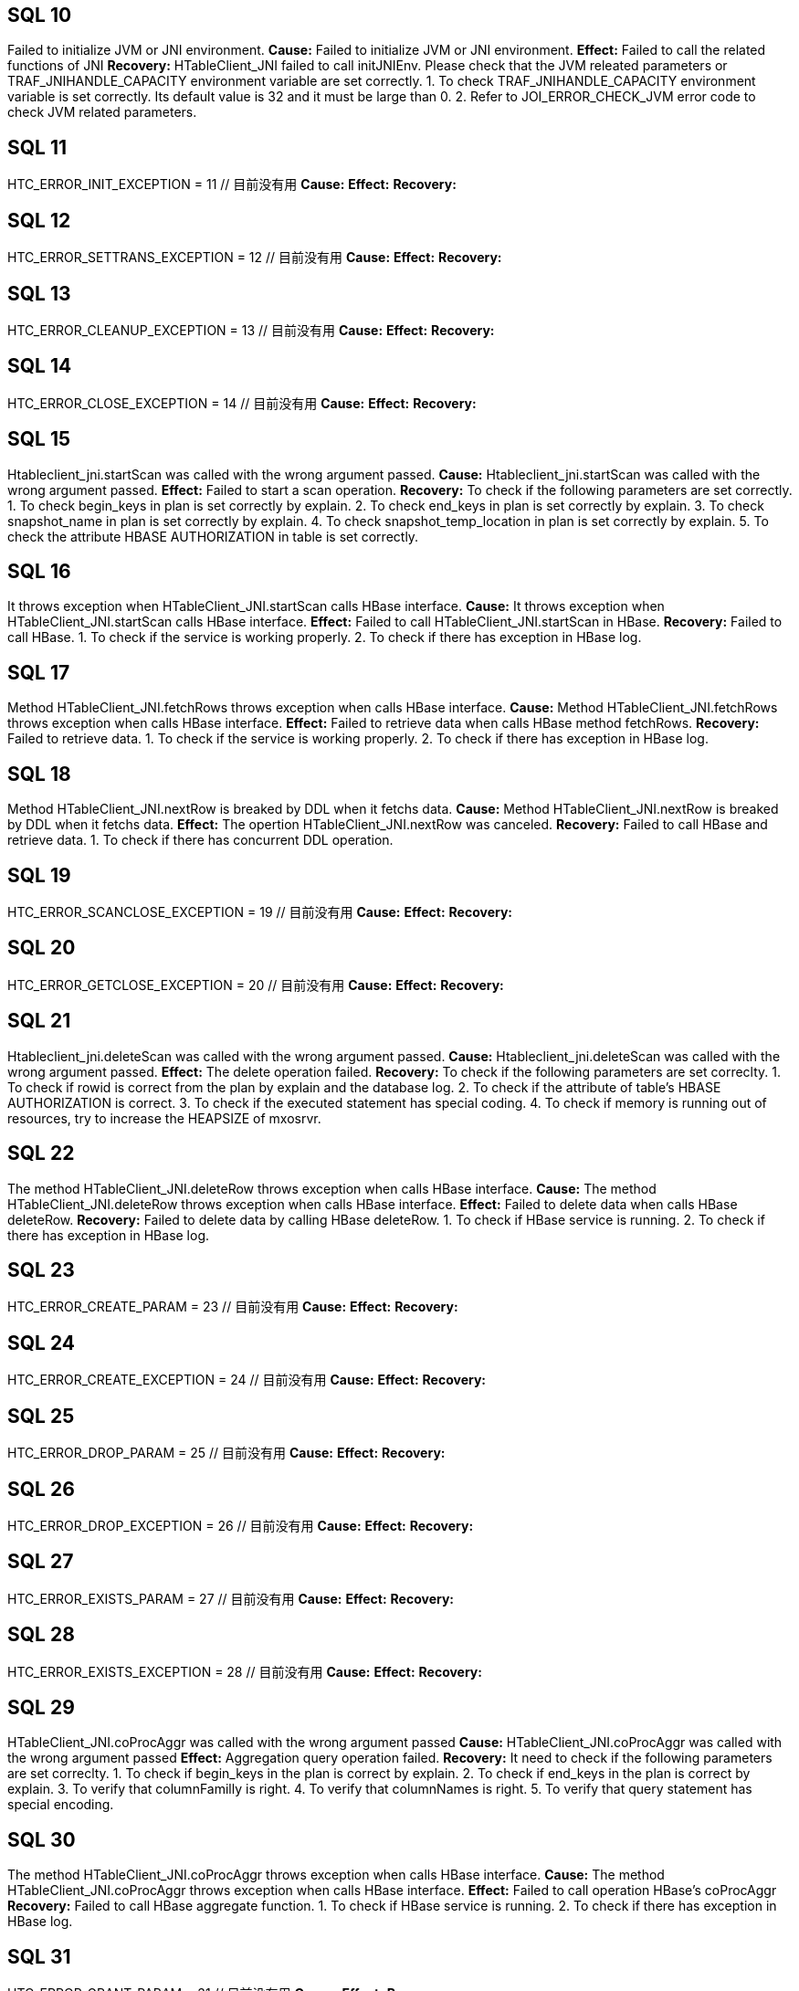 [[SQL-10]]
== SQL 10
Failed to initialize JVM or JNI environment.
*Cause:* Failed to initialize JVM or JNI environment.
*Effect:* Failed to call the related functions of JNI
*Recovery:* 
HTableClient_JNI failed to call initJNIEnv. Please check that the JVM releated parameters
or TRAF_JNIHANDLE_CAPACITY environment variable are set correctly.
1. To check TRAF_JNIHANDLE_CAPACITY environment variable is set correctly.
   Its default value is 32 and it must be large than 0.
2. Refer to JOI_ERROR_CHECK_JVM error code to check JVM related parameters.

[[SQL-11]]
== SQL 11
HTC_ERROR_INIT_EXCEPTION                      = 11    // 目前没有用
*Cause:* 
*Effect:* 
*Recovery:* 

[[SQL-12]]
== SQL 12
HTC_ERROR_SETTRANS_EXCEPTION                  = 12    // 目前没有用
*Cause:* 
*Effect:* 
*Recovery:* 

[[SQL-13]]
== SQL 13
HTC_ERROR_CLEANUP_EXCEPTION                   = 13    // 目前没有用
*Cause:* 
*Effect:* 
*Recovery:* 

[[SQL-14]]
== SQL 14
HTC_ERROR_CLOSE_EXCEPTION                     = 14    // 目前没有用
*Cause:* 
*Effect:* 
*Recovery:* 

[[SQL-15]]
== SQL 15
Htableclient_jni.startScan was called with the wrong argument passed.
*Cause:* Htableclient_jni.startScan was called with the wrong argument passed.
*Effect:* Failed to start a scan operation.
*Recovery:* To check if the following parameters are set correctly.
1. To check begin_keys in plan is set correctly by explain.
2. To check end_keys in plan is set correctly by explain.
3. To check snapshot_name in plan is set correctly by explain.
4. To check snapshot_temp_location in plan is set correctly by explain.
5. To check the attribute HBASE AUTHORIZATION in table is set correctly.

[[SQL-16]]
== SQL 16
It throws exception when HTableClient_JNI.startScan calls HBase interface.
*Cause:* It throws exception when HTableClient_JNI.startScan calls HBase interface.
*Effect:* Failed to call HTableClient_JNI.startScan in HBase.
*Recovery:* Failed to call HBase.
1. To check if the service is working properly.
2. To check if there has exception in HBase log.

[[SQL-17]]
== SQL 17
Method HTableClient_JNI.fetchRows throws exception when calls HBase interface.
*Cause:* Method HTableClient_JNI.fetchRows throws exception when calls HBase interface.
*Effect:* Failed to retrieve data when calls HBase method fetchRows.
*Recovery:* Failed to retrieve data.
1. To check if the service is working properly.
2. To check if there has exception in HBase log.

[[SQL-18]]
== SQL 18
Method HTableClient_JNI.nextRow is breaked by DDL when it fetchs data.
*Cause:* Method HTableClient_JNI.nextRow is breaked by DDL when it fetchs data.
*Effect:* The opertion HTableClient_JNI.nextRow was canceled.
*Recovery:* Failed to call HBase and retrieve data.
1. To check if there has concurrent DDL operation.

[[SQL-19]]
== SQL 19
HTC_ERROR_SCANCLOSE_EXCEPTION                 = 19       // 目前没有用
*Cause:* 
*Effect:* 
*Recovery:* 

[[SQL-20]]
== SQL 20
HTC_ERROR_GETCLOSE_EXCEPTION                  = 20       // 目前没有用
*Cause:* 
*Effect:* 
*Recovery:* 

[[SQL-21]]
== SQL 21
Htableclient_jni.deleteScan was called with the wrong argument passed.
*Cause:* Htableclient_jni.deleteScan was called with the wrong argument passed.
*Effect:* The delete operation failed.
*Recovery:* To check if the following parameters are set correclty.
1. To check if rowid is correct from the plan by explain and the database log.
2. To check if the attribute of table's HBASE AUTHORIZATION is correct.
3. To check if the executed statement has special coding.
4. To check if memory is running out of resources, try to increase the HEAPSIZE of mxosrvr.

[[SQL-22]]
== SQL 22
The method HTableClient_JNI.deleteRow throws exception when calls HBase interface.
*Cause:* The method HTableClient_JNI.deleteRow throws exception when calls HBase interface.
*Effect:* Failed to delete data when calls HBase deleteRow.
*Recovery:* 
Failed to delete data by calling HBase deleteRow.
1. To check if HBase service is running.
2. To check if there has exception in HBase log.

[[SQL-23]]
== SQL 23
HTC_ERROR_CREATE_PARAM                        = 23      // 目前没有用
*Cause:* 
*Effect:* 
*Recovery:* 

[[SQL-24]]
== SQL 24
HTC_ERROR_CREATE_EXCEPTION                    = 24      // 目前没有用
*Cause:* 
*Effect:* 
*Recovery:* 

[[SQL-25]]
== SQL 25
HTC_ERROR_DROP_PARAM                          = 25      // 目前没有用
*Cause:* 
*Effect:* 
*Recovery:* 

[[SQL-26]]
== SQL 26
HTC_ERROR_DROP_EXCEPTION                      = 26      // 目前没有用
*Cause:* 
*Effect:* 
*Recovery:* 

[[SQL-27]]
== SQL 27
HTC_ERROR_EXISTS_PARAM                        = 27      // 目前没有用
*Cause:* 
*Effect:* 
*Recovery:* 

[[SQL-28]]
== SQL 28
HTC_ERROR_EXISTS_EXCEPTION                    = 28      // 目前没有用
*Cause:* 
*Effect:* 
*Recovery:* 

[[SQL-29]]
== SQL 29
HTableClient_JNI.coProcAggr was called with the wrong argument passed
*Cause:* HTableClient_JNI.coProcAggr was called with the wrong argument passed
*Effect:* Aggregation query operation failed.
*Recovery:* It need to check if the following parameters are set correclty.
1. To check if begin_keys in the plan is correct by explain.
2. To check if end_keys in the plan is correct by explain.
3. To verify that columnFamilly is right.
4. To verify that columnNames is right.
5. To verify that query statement has special encoding.

[[SQL-30]]
== SQL 30
The method HTableClient_JNI.coProcAggr throws exception when calls HBase interface.
*Cause:* The method HTableClient_JNI.coProcAggr throws exception when calls HBase interface.
*Effect:* Failed to call operation HBase's coProcAggr
*Recovery:* Failed to call HBase aggregate function.
1. To check if HBase service is running.
2. To check if there has exception in HBase log.

[[SQL-31]]
== SQL 31
HTC_ERROR_GRANT_PARAM                         = 31      // 目前没有用
*Cause:* 
*Effect:* 
*Recovery:* 

[[SQL-32]]
== SQL 32
HTC_ERROR_GRANT_EXCEPTION                     = 32      // 目前没有用
*Cause:* 
*Effect:* 
*Recovery:* 

[[SQL-33]]
== SQL 33
HTC_ERROR_REVOKE_PARAM                        = 33      // 目前没有用
*Cause:* 
*Effect:* 
*Recovery:* 

[[SQL-34]]
== SQL 34
HTC_ERROR_REVOKE_EXCEPTION                    = 34      // 目前没有用
*Cause:* 
*Effect:* 
*Recovery:* 

[[SQL-35]]
== SQL 35
HTableClient_JNI throws exceptions when it calls HBase interface.
*Cause:* HTableClient_JNI throws exceptions when it calls HBase interface.
*Effect:*The lock operation fails when it calls HBase.
*Recovery:* The lock operation fails when it calls HBase to query or update. 
Please check if there has intercurrent conflict.
1. To check HBase log and find which transactions are waitting.

[[SQL-36]]
== SQL 36
HTableClient_JNI throws rollback exception when it calls HBase interface.
*Cause:* HTableClient_JNI throws rollback exception when it calls HBase interface.
*Effect:* The lock operation fails when it calls HBase.
*Recovery:* When it calls HBase to query or update, other thread is releasing its transaction, 
so there simultaneously happened to lock and unlock.
1. Check HBase log and find which reason to release the lock.
(Maybe transaction rollback or manually release lock)

[[SQL-37]]
== SQL 37
HTableClient_JNI throws deadlock exception when it calls HBase interface.
*Cause:* HTableClient_JNI throws deadlock exception when it calls HBase interface.
*Effect:* The lock operation fails when it calls HBase.
*Recovery:* The deadlock happened when it calls HBase to query or update, then killed the current transaction.
1. To check HBase log and find which transactions happened the deadlock. The key word: deadlocks. 

[[SQL-38]]
== SQL 38
HTableClient_JNI throws region moved exception when it calls HBase interface.
*Cause:* HTableClient_JNI throws region moved exception when it calls HBase interface.
*Effect:* The lock operation fails when it calls HBase.
*Recovery:* The regions moved when it is calling HBase to query or update.
1. to check HBase log and make sure if regions moved. It will throws this exception
   if try to get lock when region is moving.

[[SQL-39]]
== SQL 39
HTableClient_JNI throws region splited exception when it calls HBase interface.
*Cause:* HTableClient_JNI throws region splited exception when it calls HBase interface.
*Effect:* The lock operation fails when it calls HBase.
*Recovery:* The region splited when it is calling HBase to query or update.
1. To check HBase log and make sure if the region splited. It will throw this exception
   if try to get lock when the region is splitting.

[[SQL-40]]
== SQL 40
HTableClient_JNI throws RPCTimeOutException exception when it calls HBase interface.
*Cause:* HTableClient_JNI throws RPCTimeOutException exception when it calls HBase interface.
*Effect:* The RPC operation fails when it calls HBase.
*Recovery:* It is overtime when it calls HBase to query or update.
1. To check if the network is in a moments busy status.
2. To check if the HBase status is working properly.
3. Tocheck if the network is in trouble.

[[SQL-41]]
== SQL 41
HTC_GET_COLNAME_EXCEPTION                     = 41      // 目前没有用
*Cause:* 
*Effect:* 
*Recovery:* 

[[SQL-42]]
== SQL 42
HTableClient_JNI throws exception when it calls getColVal interface.
*Cause:* HTableClient_JNI throws exception when it calls getColVal interface.
*Effect:* Failed to get column's value when it calls HBase.
*Recovery:* Failed to get column's value when it calls HBase to query. The reasons maybe are below:
1. getColVal was called with the wrong argument passed. The retrieved value is null
   or the column number is large than total columns.
2. Now only align format support encryption. In this case, the parameter 'nullable' should be false,
   because it will return this error if try to encrypt nullable parameter.
3. If it encrypt a column and meet error when decrypt, it will return this error too.

[[SQL-43]]
== SQL 43
HTableClient_JNI throws exception when it calls getRowID interface.
*Cause:* HTableClient_JNI throws exception when it calls getRowID interface.
*Effect:* Failed to get ROWID's value when it calls HBase.
*Recovery:* Failed to get ROWID's value when it calls HBase to query. Below are the reasons:
1. getRowID was called with the wrong parameters passed.
2. No enough memory, so failed to call JNI's NewGlobalRef interface.

[[SQL-44]]
== SQL 44
HTC_NEXTCELL_EXCEPTION                        = 44      // 目前没有用
*Cause:* 
*Effect:* 
*Recovery:* 

[[SQL-45]]
== SQL 45
HTableClient_JNI throws exception when it calls completeAsyncOperation interface.
*Cause:* HTableClient_JNI throws exception when it calls completeAsyncOperation interface.
*Effect:* Failed to call JNI interface.
*Recovery:* Failed to call JNI interface. Below are the reasons:
1. No enough memory, Failed to call JNI's NewBooleanArray interface.

[[SQL-46]]
== SQL 46
HTableClient_JNI throws exception when it calls completeAsyncOperation interface.
*Cause:* HTableClient_JNI throws exception when it calls completeAsyncOperation interface.
*Effect:* Failed to call Hbase's COMPLETE_PUT interface.
*Recovery:* Failed to call Hbase's COMPLETE_PUT interface. Below are the reasons:
1. To check if HBase's status is working properly.
2. To check if there has exceptions in HBase log.

[[SQL-47]]
== SQL 47
HTableClient_JNI throws exception when it calls setWriteToWAL interface.
*Cause:* HTableClient_JNI throws exception when it calls setWriteToWAL interface.
*Effect:* Failed to call HBase's SET_WRITE_TO_WAL interface.
*Recovery:* Failed to call HBase's SET_WRITE_TO_WAL interface. Below are the reasons:
1. To check if HBase's status is working properly.
2. To check if there have exceptions in HBase log.

[[SQL-48]]
== SQL 48
HTableClient_JNI throws exception when it calls setWriteBufferSize interface.
*Cause:* HTableClient_JNI throws exception when it calls setWriteBufferSize interface.
*Effect:* Failed to call HBase's SET_WB_SIZE interface.
*Recovery:* Failed to call HBase's SET_WB_SIZE interface. Below are the reasons:
1. To check if HBase's status is working properly.
2. To check if there have exceptions in HBase log.

[[SQL-49]]
== SQL 49
HTableClient_JNI throws exception when it calls prepareForNextCell interface.
*Cause:* HTableClient_JNI throws exception when it calls prepareForNextCell interface.
*Effect:* Failed to call JNI interface.
*Recovery:* Failed to call JNI interface. The reasons maybe are no enough memory.
1. It throws exception when JNI calls GetObjectArrayElement.
2. It throws exception when JNI calls NewGlobalRef.

[[SQL-50]]
== SQL 50
HTableClient_JNI throws Cancel exception when it calls HBase interface.
*Cause:* HTableClient_JNI throws Cancel exception when it calls HBase interface.
*Effect:* The lock operation fails when it calls HBase.
*Recovery:* The current operation is cancel when it calls HBase to query or update.
1. Check the database log. If the operation was cancel in locking process,
   it will throw this exception.

[[SQL-51]]
== SQL 51
HTableClient_JNI throws no enough resource exception when it calls HBase interface.
*Cause:* HTableClient_JNI throws no enough resource exception when it calls HBase interface.
*Effect:* The operation lock fails when it calls HBase.
*Recovery:* It has not enough lock resource when it calls HBase to query or update.
1. To check HBase log;
2. To check the region or transaction without enough lock resource.
3. By row lock client command line, to check lock resource usage history and 
   make sure if it has arrived the max value of lock resource.

[[SQL-52]]
== SQL 52
--ununsed--
*Cause:* 
*Effect:* 
*Recovery:* 

[[SQL-53]]
== SQL 53
HBC_ERROR_INIT_PARAM                 = 53                                 
*Cause:* 
*Effect:* 
*Recovery:* 

[[SQL-54]]
== SQL 54
HBC_ERROR_INIT_EXCEPTION                      = 54
*Cause:* 
*Effect:* 
*Recovery:* 

[[SQL-55]]
== SQL 55
HBC_ERROR_GET_HTC_EXCEPTION                   = 55
*Cause:* 
*Effect:* 
*Recovery:* 

[[SQL-56]]
== SQL 56
HBC_ERROR_REL_HTC_EXCEPTION                   = 56
*Cause:* 
*Effect:* 
*Recovery:* 

[[SQL-57]]
== SQL 57
HBC_ERROR_CREATE_PARAM                        = 57
*Cause:* 
*Effect:* 
*Recovery:* 

[[SQL-58]]
== SQL 58
HBC_ERROR_CREATE_EXCEPTION                    = 58
*Cause:* 
*Effect:* 
*Recovery:* 

[[SQL-59]]
== SQL 59
HBC_ERROR_ALTER_PARAM                         = 59
*Cause:* 
*Effect:* 
*Recovery:* 

[[SQL-60]]
== SQL 60
HBC_ERROR_ALTER_EXCEPTION                     = 60
*Cause:* 
*Effect:* 
*Recovery:* 

[[SQL-61]]
== SQL 61
HBC_ERROR_DROP_PARAM                          = 61
*Cause:* 
*Effect:* 
*Recovery:* 

[[SQL-62]]
== SQL 62
HBC_ERROR_DROP_EXCEPTION                      = 62
*Cause:* 
*Effect:* 
*Recovery:* 

[[SQL-63]]
== SQL 63
HBC_ERROR_LIST_PARAM                          = 63
*Cause:* 
*Effect:* 
*Recovery:* 

[[SQL-64]]
== SQL 64
HBC_ERROR_LIST_EXCEPTION                      = 64
*Cause:* 
*Effect:* 
*Recovery:* 

[[SQL-65]]
== SQL 65
HBC_ERROR_EXISTS_PARAM                        = 65
*Cause:* 
*Effect:* 
*Recovery:* 

[[SQL-66]]
== SQL 66
HBC_ERROR_EXISTS_EXCEPTION                    = 66
*Cause:* 
*Effect:* 
*Recovery:* 

[[SQL-67]]
== SQL 67
HBC_ERROR_GRANT_PARAM                         = 67
*Cause:* 
*Effect:* 
*Recovery:* 

[[SQL-68]]
== SQL 68
HBC_ERROR_GRANT_EXCEPTION                     = 68
*Cause:* 
*Effect:* 
*Recovery:* 

[[SQL-69]]
== SQL 69
HBC_ERROR_REVOKE_PARAM                        = 69
*Cause:* 
*Effect:* 
*Recovery:* 

[[SQL-70]]
== SQL 70
HBC_ERROR_REVOKE_EXCEPTION                    = 70
*Cause:* 
*Effect:* 
*Recovery:* 

[[SQL-71]]
== SQL 71
HBC_ERROR_THREAD_CREATE                       = 71
*Cause:* 
*Effect:* 
*Recovery:* 

[[SQL-72]]
== SQL 72
HBC_ERROR_THREAD_REQ_ALLOC                    = 72
*Cause:* 
*Effect:* 
*Recovery:* 

[[SQL-73]]
== SQL 73
HBC_ERROR_THREAD_SIGMASK                      = 73
*Cause:* 
*Effect:* 
*Recovery:* 

[[SQL-74]]
== SQL 74
HBC_ERROR_ATTACH_JVM                          = 74
*Cause:* 
*Effect:* 
*Recovery:* 

[[SQL-75]]
== SQL 75
HBC_ERROR_GET_HBLC_EXCEPTION                  = 75
*Cause:* 
*Effect:* 
*Recovery:* 


[[SQL-76]]
== SQL 76
HBC_ERROR_GET_BRC_EXCEPTION                   = 76
*Cause:* 
*Effect:* 
*Recovery:* 

[[SQL-77]]
== SQL 77
HBC_ERROR_ROWCOUNT_EST_PARAM                  = 77
*Cause:* 
*Effect:* 
*Recovery:* 

[[SQL-78]]
== SQL 78
HBC_ERROR_ROWCOUNT_EST_EXCEPTION              = 78
*Cause:* 
*Effect:* 
*Recovery:* 

[[SQL-79]]
== SQL 79
HBC_ERROR_ROWCOUNT_EST_FALSE                  = 79
*Cause:* 
*Effect:* 
*Recovery:* 

[[SQL-80]]
== SQL 80
HBC_ERROR_REL_HBLC_EXCEPTION                  = 80
*Cause:* 
*Effect:* 
*Recovery:* 

[[SQL-81]]
== SQL 81
HBC_ERROR_REL_BRC_EXCEPTION                   = 81
*Cause:* 
*Effect:* 
*Recovery:* 

[[SQL-82]]
== SQL 82
HBC_ERROR_GET_CACHE_FRAC_EXCEPTION            = 82
*Cause:* 
*Effect:* 
*Recovery:* 

[[SQL-83]]
== SQL 83
HBC_ERROR_GET_LATEST_SNP_PARAM                = 83
*Cause:* 
*Effect:* 
*Recovery:* 

[[SQL-84]]
== SQL 84
HBC_ERROR_GET_LATEST_SNP_EXCEPTION            = 84
*Cause:* 
*Effect:* 
*Recovery:* 

[[SQL-85]]
== SQL 85
HBC_ERROR_CLEAN_SNP_TMP_LOC_PARAM             = 85
*Cause:* 
*Effect:* 
*Recovery:* 

[[SQL-86]]
== SQL 86
HBC_ERROR_CLEAN_SNP_TMP_LOC_EXCEPTION         = 86
*Cause:* 
*Effect:* 
*Recovery:* 

[[SQL-87]]
== SQL 87
HBC_ERROR_SET_ARC_PERMS_PARAM                 = 87
*Cause:* 
*Effect:* 
*Recovery:* 

[[SQL-88]]
== SQL 88
HBC_ERROR_SET_ARC_PERMS_EXCEPTION             = 88
*Cause:* 
*Effect:* 
*Recovery:* 

[[SQL-89]]
== SQL 89
HBC_ERROR_STARTGET_PARAM                      = 89
*Cause:* 
*Effect:* 
*Recovery:* 

[[SQL-90]]
== SQL 90
HBC_ERROR_STARTGET_EXCEPTION                  = 90
*Cause:* 
*Effect:* 
*Recovery:* 

[[SQL-91]]
== SQL 91
HBC_ERROR_STARTGETS_PARAM                     = 91
*Cause:* 
*Effect:* 
*Recovery:* 

[[SQL-92]]
== SQL 92
HBC_ERROR_STARTGETS_EXCEPTION                 = 92
*Cause:* 
*Effect:* 
*Recovery:* 

[[SQL-93]]
== SQL 93
HBC_ERROR_GET_HBTI_PARAM                      = 93
*Cause:* 
*Effect:* 
*Recovery:* 

[[SQL-94]]
== SQL 94
HBC_ERROR_GET_HBTI_EXCEPTION                  = 94
*Cause:* 
*Effect:* 
*Recovery:* 

[[SQL-95]]
== SQL 95
HBC_ERROR_CREATE_COUNTER_PARAM                = 95
*Cause:* 
*Effect:* 
*Recovery:* 

[[SQL-96]]
== SQL 96
HBC_ERROR_CREATE_COUNTER_EXCEPTION            = 96
*Cause:* 
*Effect:* 
*Recovery:* 

[[SQL-97]]
== SQL 97
HBC_ERROR_INCR_COUNTER_PARAM                  = 97
*Cause:* 
*Effect:* 
*Recovery:* 

[[SQL-98]]
== SQL 98
HBC_ERROR_INCR_COUNTER_EXCEPTION              = 98
*Cause:* 
*Effect:* 
*Recovery:* 

[[SQL-99]]
== SQL 99
HBC_ERROR_INSERTROW_PARAM                     = 99
*Cause:* 
*Effect:* 
*Recovery:* 

[[SQL-100]]
== SQL 100
HBC_ERROR_INSERTROW_EXCEPTION                 = 100
*Cause:* 
*Effect:* 
*Recovery:* 

[[SQL-101]]
== SQL 101
HBC_ERROR_INSERTROW_DUP_ROWID                 = 101
*Cause:* 
*Effect:* 
*Recovery:* 

[[SQL-102]]
== SQL 102
HBC_ERROR_INSERTROW_INVALID_DDL               = 102
*Cause:* 
*Effect:* 
*Recovery:* 

[[SQL-103]]
== SQL 103
HBC_ERROR_INSERTROWS_PARAM                    = 103
*Cause:* 
*Effect:* 
*Recovery:* 

[[SQL-104]]
== SQL 104
HBC_ERROR_INSERTROWS_EXCEPTION                = 104
*Cause:* 
*Effect:* 
*Recovery:* 

[[SQL-105]]
== SQL 105
HBC_ERROR_INSERTROWS_INVALID_DDL              = 105
*Cause:* 
*Effect:* 
*Recovery:* 

[[SQL-106]]
== SQL 106
HBC_ERROR_UPDATEVISIBILITY_PARAM              = 106
*Cause:* 
*Effect:* 
*Recovery:* 

[[SQL-107]]
== SQL 107
HBC_ERROR_UPDATEVISIBILITY_EXCEPTION          = 107
*Cause:* 
*Effect:* 
*Recovery:* 

[[SQL-108]]
== SQL 108
HBC_ERROR_CHECKANDUPDATEROW_PARAM             = 108
*Cause:* 
*Effect:* 
*Recovery:* 

[[SQL-109]]
== SQL 109
HBC_ERROR_CHECKANDUPDATEROW_EXCEPTION         = 109
*Cause:* 
*Effect:* 
*Recovery:* 

[[SQL-110]]
== SQL 110
HBC_ERROR_CHECKANDUPDATEROW_NOTFOUND          = 110
*Cause:* 
*Effect:* 
*Recovery:* 

[[SQL-111]]
== SQL 111
HBC_ERROR_DELETEROW_PARAM                     = 111
*Cause:* 
*Effect:* 
*Recovery:* 

[[SQL-112]]
== SQL 112
HBC_ERROR_DELETEROW_EXCEPTION                 = 112
*Cause:* 
*Effect:* 
*Recovery:* 

[[SQL-113]]
== SQL 113
HBC_ERROR_DELETEROW_INVALID_DDL               = 113
*Cause:* 
*Effect:* 
*Recovery:* 

[[SQL-114]]
== SQL 114
HBC_ERROR_DELETEROWS_PARAM                    = 114
*Cause:* 
*Effect:* 
*Recovery:* 

[[SQL-115]]
== SQL 115
HBC_ERROR_DELETEROWS_EXCEPTION                = 115
*Cause:* 
*Effect:* 
*Recovery:* 

[[SQL-116]]
== SQL 116
HBC_ERROR_DELETEROWS_INVALID_DDL              = 116
*Cause:* 
*Effect:* 
*Recovery:* 

[[SQL-117]]
== SQL 117
HBC_ERROR_CHECKANDDELETEROW_PARAM             = 117
*Cause:* 
*Effect:* 
*Recovery:* 

[[SQL-118]]
== SQL 118
HBC_ERROR_CHECKANDDELETEROW_EXCEPTION         = 118
*Cause:* 
*Effect:* 
*Recovery:* 

[[SQL-119]]
== SQL 119
HBC_ERROR_CHECKANDDELETEROW_NOTFOUND          = 119
*Cause:* 
*Effect:* 
*Recovery:* 

[[SQL-120]]
== SQL 120
HBC_ERROR_CHECKANDDELETEROW_INVALID_DDL       = 120
*Cause:* 
*Effect:* 
*Recovery:* 

[[SQL-121]]
== SQL 121
HBC_ERROR_ADDHDFSCACHE_EXCEPTION              = 121
*Cause:* 
*Effect:* 
*Recovery:* 

[[SQL-122]]
== SQL 122
HBC_ERROR_REMOVEHDFSCACHE_EXCEPTION           = 122
*Cause:* 
*Effect:* 
*Recovery:* 

[[SQL-123]]
== SQL 123
HBC_ERROR_SHOWHDFSCACHE_EXCEPTION             = 123
*Cause:* 
*Effect:* 
*Recovery:* 

[[SQL-124]]
== SQL 124
HBC_ERROR_POOL_NOT_EXIST_EXCEPTION            = 124
*Cause:* 
*Effect:* 
*Recovery:* 

[[SQL-125]]
== SQL 125
HBC_ERROR_LISTALL                             = 125
*Cause:* 
*Effect:* 
*Recovery:* 

[[SQL-126]]
== SQL 126
HBC_ERROR_GETKEYS                             = 126
*Cause:* 
*Effect:* 
*Recovery:* 

[[SQL-127]]
== SQL 127
HBC_ERROR_REGION_STATS                        = 127
*Cause:* 
*Effect:* 
*Recovery:* 

[[SQL-128]]
== SQL 128
HBC_ERROR_CREATE_SNAPSHOT_PARAM               = 128
*Cause:* 
*Effect:* 
*Recovery:* 

[[SQL-129]]
== SQL 129
HBC_ERROR_CREATE_SNAPSHOT_EXCEPTION           = 129
*Cause:* 
*Effect:* 
*Recovery:* 

[[SQL-130]]
== SQL 130
HBC_ERROR_RESTORE_SNAPSHOT_PARAM	=130
*Cause:* 
*Effect:* 
*Recovery:* 

[[SQL-131]]
== SQL 131
HBC_ERROR_RESTORE_SNAPSHOT_EXCEPTION	=131
*Cause:* 
*Effect:* 
*Recovery:* 

[[SQL-132]]
== SQL 132
HBC_ERROR_DELETE_SNAPSHOT_PARAM               = 132
*Cause:* 
*Effect:* 
*Recovery:* 

[[SQL-133]]
== SQL 133
HBC_ERROR_DELETE_SNAPSHOT_EXCEPTION           = 133
*Cause:* 
*Effect:* 
*Recovery:* 

[[SQL-134]]
== SQL 134
HBC_ERROR_VERIFY_SNAPSHOT_PARAM               = 134
*Cause:* 
*Effect:* 
*Recovery:* 

[[SQL-135]]
== SQL 135
HBC_ERROR_VERIFY_SNAPSHOT_EXCEPTION           = 135
*Cause:* 
*Effect:* 
*Recovery:* 

[[SQL-136]]
== SQL 136
HBC_ERROR_SAVEPOINT_COMMIT_OR_ROLLBACK        = 136
*Cause:* 
*Effect:* 
*Recovery:* 

[[SQL-137]]
== SQL 137
HBC_ERROR_NAMESPACE_PARAM                     = 137
*Cause:* 
*Effect:* 
*Recovery:* 

[[SQL-138]]
== SQL 138
HBC_ERROR_NAMESPACE_OPER_ERROR                = 138
*Cause:* 
*Effect:* 
*Recovery:* 

[[SQL-139]]
== SQL 139
HBC_ERROR_NAMESPACE_NOT_EXIST                 = 139
*Cause:* 
*Effect:* 
*Recovery:* 

[[SQL-140]]
== SQL 140
HBC_ERROR_TRUNCATE_PARAM                      = 140
*Cause:* 
*Effect:* 
*Recovery:* 

[[SQL-141]]
== SQL 141
HBC_ERROR_TRUNCATE_EXCEPTION                  = 141
*Cause:* 
*Effect:* 
*Recovery:* 

[[SQL-142]]
== SQL 142
HBC_ERROR_LOCK_TIME_OUT_EXCEPTION             = 142
*Cause:* 
*Effect:* 
*Recovery:* 

[[SQL-143]]
== SQL 143
HBC_ERROR_LOCK_ROLLBACK_EXCEPTION             = 143
*Cause:* 
*Effect:* 
*Recovery:* 

[[SQL-144]]
== SQL 144
HBC_ERROR_LOCKREQUIRED_EXCEPTION              = 144
*Cause:* 
*Effect:* 
*Recovery:* 

[[SQL-145]]
== SQL 145
HBC_ERROR_DEAD_LOCK_EXCEPTION                 = 145
*Cause:* 
*Effect:* 
*Recovery:* 

[[SQL-146]]
== SQL 146
HBC_ERROR_LOCK_REGION_MOVE                    = 146
*Cause:* 
*Effect:* 
*Recovery:* 

[[SQL-147]]
== SQL 147
HBC_ERROR_LOCK_REGION_SPLIT                   = 147
*Cause:* 
*Effect:* 
*Recovery:* 

[[SQL-148]]
== SQL 148
HBC_ERROR_RPC_TIME_OUT_EXCEPTION              = 148
*Cause:* 
*Effect:* 
*Recovery:* 

[[SQL-149]]
== SQL 149
HBC_ERROR_TRIGGER_EXECUTE_EXCEPTION           = 149
*Cause:* 
*Effect:* 
*Recovery:* 

[[SQL-150]]
== SQL 150
HBC_ERROR_TRIGGER_PARAMETER_EXCEPTION         = 150
*Cause:* 
*Effect:* 
*Recovery:* 

[[SQL-151]]
== SQL 151
HBC_ERROR_RECONNECT_PARAM                     = 151
*Cause:* 
*Effect:* 
*Recovery:* 

[[SQL-152]]
== SQL 152
HBC_ERROR_RECONNECT_EXCEPTION                 = 152
*Cause:* 
*Effect:* 
*Recovery:* 

[[SQL-153]]
== SQL 153
HBC_ERROR_GET_NEXT_VALUE_PARAM                = 153
*Cause:* 
*Effect:* 
*Recovery:* 

[[SQL-154]]
== SQL 154
HBC_ERROR_GET_NEXT_VALUE_EXCEPTION            = 154
*Cause:* 
*Effect:* 
*Recovery:* 

[[SQL-155]]
== SQL 155
HBC_ERROR_DELETE_SEQ_ROW_PARAM                = 155
*Cause:* 
*Effect:* 
*Recovery:* 

[[SQL-156]]
== SQL 156
HBC_ERROR_DELETE_SEQ_ROW_EXCEPTION            = 156
*Cause:* 
*Effect:* 
*Recovery:* 

[[SQL-157]]
== SQL 157
HBC_ERROR_CANCLE_OPERATION_EXCEPTION          = 157
*Cause:* 
*Effect:* 
*Recovery:* 

[[SQL-158]]
== SQL 158
HBC_ERROR_CANCLE_OPERATION                    = 158
*Cause:* 
*Effect:* 
*Recovery:* 

[[SQL-159]]
== SQL 159
HBC_ERROR_LOCK_NOT_ENOUGH_RESOURCS_EXCEPTION  = 159
*Cause:* 
*Effect:* 
*Recovery:* 

[[SQL-160]]
== SQL 160
HBC_ERROR_GET_TABLE_DEF_FOR_BINLOG            = 160
*Cause:* 
*Effect:* 
*Recovery:* 

[[SQL-161]]
== SQL 161
HBC_ERROR_GET_TABLE_DEF_FOR_BINLOG_PARAM      = 161
*Cause:* 
*Effect:* 
*Recovery:* 

[[SQL-162]]
== SQL 162
HBC_ERROR_GET_TABLE_DEF_FOR_BINLOG_ERROR      = 162
*Cause:* 
*Effect:* 
*Recovery:* 

[[SQL-163]]
== SQL 163
--unused--
*Cause:* 
*Effect:* 
*Recovery:* 

[[SQL-164]]
== SQL 164
Failed to initialize JVM or JNI environment.
*Cause:* Failed to initialize JVM or JNI environment.
*Effect:* Failed to call JNI's functions.
*Recovery:* HBulkLoadClient_JNI returns error when it calls initJNIEnv. Please check related JVM parameters
or environment variable TRAF_JNIHANDLE_CAPACITY and make sure they are set correct.
1. To check  environment variable TRAF_JNIHANDLE_CAPACITY and make sure it is right.
   Its default value is 32 and must large than 0.
2. To refer to JOI_ERROR_CHECK_JVM error coding and check related parameters' setting for JVM.

[[SQL-165]]
== SQL 165
HBLC_ERROR_INIT_EXCEPTION                     = 165   // 目前没有再使用
*Cause:* 
*Effect:* 
*Recovery:* 

[[SQL-166]]
== SQL 166
HBLC_ERROR_CLEANUP_EXCEPTION                  = 166   // 目前没有再使用
*Cause:* 
*Effect:* 
*Recovery:* 

[[SQL-167]]
== SQL 167
HBLC_ERROR_CLOSE_EXCEPTION                    = 167   // 目前没有再使用
*Cause:* 
*Effect:* 
*Recovery:* 

[[SQL-168]]
== SQL 168
Here inputs some wrong parameters when initializes HFile.
*Cause:* Here inputs some wrong parameters when initializes HFile.
*Effect:* Failed to initialize HFile's parameters.
*Recovery:* HBulkLoadClient_JNI returns error when it calls initHFileParams.
1. NewStringUTF： Failed to get UTF8 code of HFile's local path, name, example path and example name.
   Please check if the parameter of HFile is set correct.

[[SQL-169]]
== SQL 169
JNI throws exception when initializes HFile.
*Cause:* JNI throws exception when initializes HFile.
*Effect:* Failed to initialize HFile's parameter.
*Recovery:* It throws exception when HBulkLoadClient_JNI calls initHFileParams to initialize HFile.
1. It throws exception when it calls NewStringUTF or CallBooleanMethod.

[[SQL-170]]
== SQL 170
There add records to HFile with some wrong parameters.
*Cause:* There add records to HFile with some wrong parameters.
*Effect:* Failed to add records into HFile.
*Recovery:* It returns fail when HBulkLoadClient_JNI calls addToHFile.
1. NewDirectByteBuffer: Failed to apply BUFFER for ROWID or data, 
   please check if the parameter for ROWID or data is right.

[[SQL-171]]
== SQL 171
It throws exception when add records into HFile.
*Cause:* It throws exception when add records into HFile.
*Effect:* Failed to add records into HFile.
*Recovery:* It throws exception when HBulkLoadClient_JNI calls addToHFile.
1.It throws exception when calls NewDirectByteBuffer or CallBooleanMethod.

[[SQL-172]]
== SQL 172
HBLC_ERROR_CLOSE_HFILE_PARAM                  = 172    // 目前没有再使用
*Cause:* 
*Effect:* 
*Recovery:* 

[[SQL-173]]
== SQL 173
It throws exception when close HFile.
*Cause:* It throws exception when close HFile.
*Effect:* Failed to close HFile.
*Recovery:* It throws exception when HBulkLoadClient_JNI calls closeHFile.
1. It throws exception when calls CallBooleanMethod.

[[SQL-174]]
== SQL 174
There executes BulkLoad with some wrong parameters.
*Cause:* There executes BulkLoad with some wrong parameters.
*Effect:* Failed to execute BulkLoad.
*Recovery:* It returns fail when HBulkLoadClient_JNI calls doBulkLoad.
1. Failed to get UTF8 code of HDFS path or table name when calls NewStringUTF.
   Please check the path or table name are set correct.

[[SQL-175]]
== SQL 175
It throws exception when execute BulkLoad.
*Cause:* It throws exception when execute BulkLoad.
*Effect:* Failed to execute BulkLoad.
*Recovery:* It throws exception when HBulkLoadClient_JNI calls doBulkLoad.
1. It throws exception when call CallBooleanMethod.

[[SQL-176]]
== SQL 176
There execute BulkLoad cleanup with some wrong parameters.
*Cause:* There execute BulkLoad cleanup with some wrong parameters.
*Effect:* Failed to execute BulkLoad cleanup.
*Recovery:* It returns fail when HBulkLoadClient_JNI calls bulkLoadCleanup.
1. Failed to get UTF8 code of HDFS path when calls NewStringUTF.
   Please check if the path is correct.

[[SQL-177]]
== SQL 177
It returns exception when execute BulkLoad cleanup.
*Cause:* It returns exception when execute BulkLoad cleanup.
*Effect:* Failed to execute BulkLoad cleanup.
*Recovery:* It throws exception when HBulkLoadClient_JNI calls bulkLoadCleanup.
1. It throws exception when calls CallBooleanMethod.

[[SQL-178]]
== SQL 178
HBLC_ERROR_INIT_HBLC_PARAM                    = 178     // 目前没有再使用
*Cause:* 
*Effect:* 
*Recovery:* 

[[SQL-179]]
== SQL 179
It throws exception when execute initHBLC.
*Cause:* It throws exception when execute initHBLC.
*Effect:* Failed to execute initHBLC.
*Recovery:* It throws exception when HBulkLoadClient_JNI calls initHBLC.
1. It throws exception when calls getHBulkLoadClient.

[[SQL-180]]
== SQL 180
--unused--
*Cause:* 
*Effect:* 
*Recovery:* 

[[SQL-181]]
== SQL 181
Failed to initialize JVM or JNI environment.
*Cause:* Failed to initialize JVM or JNI environment.
*Effect:* Failed to call related functions of JNI.
*Recovery:* It returns error when BackupRestoreClient_JNI calls initJNIEnv. 
Please check the setting for the related parameters of JVM or environment variable TRAF_JNIHANDLE_CAPACITY is right.
1. To check if the setting for environment variable TRAF_JNIHANDLE_CAPACITYis right.
   The default value is 32 and must large than 0.
2. To refer error code JOI_ERROR_CHECK_JVM and check the setting for related parameters of JVM.

[[SQL-182]]
== SQL 182
Failed to call JNI interface in the process of backup.
*Cause:* Failed to call JNI interface in the process of backup.
*Effect:* Failed to call related functions of JNI.
*Recovery:* The reason for this error is that BackupRestoreClient_JNI fails to call JNI interface.
Please check the following items are set correct.
1. NewStringUTF: Failed to get UTF8 code of backup's tag name, backup's extended attributes, backup's type.
   Please check the tag name, extended attribute and type string are set correct.
2. CallBooleanMethod: It throws exception when calls the JNI functions of the snapshot of generated object,
   increment information and final information of snapshot.
3. It returns null when calls convertToStringObjectArray to convert table's name.

[[SQL-183]]
== SQL 183
Failed to call JNI interface in the process of restore.
*Cause:* Failed to call JNI interface in the process of restore.
*Effect:* Failed to call the related functions of JNI.
*Recovery:* The reason for this error is that BackupRestoreClient_JNI fails to call JNI interface.
Please check the following items are set correct.
1. NewStringUTF: Failed to get UTF8 code of restore tag name, timestamp and type string.
   Please to check if the tag name, timestamp and type string are set correct.
2. CallBooleanMethod: It throws exception when calls JNI functions for restore objects's snapshot,
   snapshot increment information and the final information.

[[SQL-184]]
== SQL 184
Failed to call JNI interface in the process restore.
*Cause:* Failed to call JNI interface in the process restore.
*Effect:* Failed to call the related JNI functions.
*Recovery:* The reason for this error is BackupRestoreClient_JNI fails to call JNI interface.
Please check the following items are set correct.
1. NewStringUTF: Failed to get UTF8 code of the deleted tag name. Please check the tag name is correct.
2. CallBooleanMethod: It throws exception when calls the related JNI function of deleting backup.

[[SQL-185]]
== SQL 185
BRC_ERROR_GET_BACKUP_TYPE_EXCEPTION           = 185 // 该错误码暂时没用
*Cause:* 
*Effect:* 
*Recovery:* 

[[SQL-186]]
== SQL 186
BRC_ERROR_GET_EXTENDED_ATTRIBUTES_EXCEPTION   = 186 // 该错误码暂时没用
*Cause:* 
*Effect:* 
*Recovery:* 

[[SQL-187]]
== SQL 187
BRC_ERROR_GET_BACKUP_STATUS_EXCEPTION         = 187 // 该错误码暂时没用
*Cause:* 
*Effect:* 
*Recovery:* 

[[SQL-188]]
== SQL 188
Failed to call JNI interface when lists backup's tag.
*Cause:* Failed to call JNI interface when lists backup's tag.
*Effect:* Failed to call related JNI functions.
*Recovery:* The reason for this error is that BackupRestoreClient_JNI fails to call JNI interface.
Please check the following items are right.
1. CallBooleanMethod: it throws exceptions when lists all related backup's JNI functions.

[[SQL-189]]
== SQL 189
Failed to call JNI interface in the processing importing and exporting.
*Cause:* Failed to call JNI interface in the processing importing and exporting.
*Effect:* Failed to call JNI functions.
*Recovery:* The reason for this error is that BackupRestoreClient_JNI fails to call JNI interface.
Please check the following items are correct.
1. NewStringUTF: Failed to get the import or export tag name, position's UTF8 code.
   Please check the tag name and position are right.
2. CallBooleanMethod: it throws exception when calls related import and export JNI functions.

[[SQL-190]]
== SQL 190
Failed to connect HBase when initializes backup or restore.
*Cause:* Failed to connect HBase when initializes backup or restore.
*Effect:* Unable to create connection with HBase.
*Recovery:* The reason for this error is that it fails to call getBackupRestoreClient interface.
Below is the possible reasons:
1. Failed to initialize JVM or JNI. Please refer JOI_ERROR_CHECK_JVM and check the related setting is correct.
2. CallBooleanMethod: It returns exception when calls related JNI methods of GET_BRC.
3. The backup and restore moudle fails to connect HBase. Please check HBase service is working properly.
4. Failed to initialize backup and restore moudle. Please check the related parameters for JVM and JNI.

[[SQL-191]]
== SQL 191
BRC_ERROR_LOCK_HOLDER_EXCEPTION               = 191 // 该错误码暂时没用
*Cause:* 
*Effect:* 
*Recovery:* 

[[SQL-192]]
== SQL 192
The lock operation fails in the process backup and restore.
*Cause:* The lock operation fails in the process backup and restore.
*Effect:* Failed to obtain the related object's lock for backup or restore.
*Recovery:* The reason for this error is that BackupRestoreClient_JNI fails to call the lock operation.
Please check following items are correct:
1. NewStringUTF: Failed to obtain tag name's UTF8 code for backup and restore.
   Please check tag name is right.
2. CallBooleanMethod: It throws exception when calls the functions to obtain locks for bakcup and restore.

[[SQL-193]]
== SQL 193
Failed to release lock in the process of backup or restore.
*Cause:* Failed to release lock in the process of backup or restore.
*Effect:* Failed to release related objects' locks for backup or restore.
*Recovery:* 
The error is that BackupRestoreClient_JNI fails to call operationUnlock.
Please check the following items are correct:
1. NewStringUTF: Failed to obtain tag name's UTF code for backup or restore.
   Please check the tag name is right.
2. CallBooleanMethod: It throws exception when calls the functions to release locks for bakcup and restore.

[[SQL-194]]
== SQL 194
BRC_ERROR_BACKUP_NONFATAL                     = 194
*Cause:* 
*Effect:* 
*Recovery:* 

[[SQL-195]]
== SQL 195
Failed to get UTF code of table name when sets Hiatus status for backup or restore.
*Cause:* Failed to get UTF code of table name when sets Hiatus status for backup or restore.
*Effect:* Failed to set Hiatus status for backup or restore.
*Recovery:* The error is that BackupRestoreClient_JNI fails to call setHiatus.
Please check following items are correct.
1. NewStringUTF: Failed to get UTF code of table name. Please check table name is correct.

[[SQL-196]]
== SQL 196
Failed to get UTF code of table name when cleans Hiatus status for backup or restore.
*Cause:* Failed to get UTF code of table name when cleans Hiatus status for backupor restore.
*Effect:* Failed to clean Hiatus status for backup or restore.
*Recovery:* The error is that BackupRestoreClient_JNI fails to call clearHiatus.
Please to check following items are correct:
1. NewStringUTF: Failed to get UTF code of table name. Please check table name is correct.

[[SQL-197]]
== SQL 197
Failed to get tag name's UTF code for regular backup's increment backup. 
*Cause:* Failed to get tag name's UTF code for regular backup's increment backup.
*Effect:* Failed to get tag name for regular backup's related increment backup.
*Recovery:* The error is that BackupRestoreClient_JNI fails to call getLinkedBackupTags.
Please to check following items are correct:
1. NewStringUTF: Failed to obtain UTF code of table name. Please check table name is correct.

[[SQL-701]]
== SQL 701
HBASE_CREATE_ERROR                            = 701: 执行过程中调用HBase的如下接口抛出异常，1） create
*Cause:* 
*Effect:* 
*Recovery:* 

[[SQL-702]]
== SQL 702
HBASE_ALTER_ERROR                             = 702,
*Cause:* 
*Effect:* 
*Recovery:* 

[[SQL-703]]
== SQL 703
HBASE_DROP_ERROR                              = 703,
*Cause:* 
*Effect:* 
*Recovery:* 

[[SQL-704]]
== SQL 704
HBASE_OPEN_ERROR                              = 704,
*Cause:* 
*Effect:* 
*Recovery:* 

[[SQL-705]]
== SQL 705
HBASE_CLOSE_ERROR                             = 705,
*Cause:* 
*Effect:* 
*Recovery:* 

[[SQL-706]]
== SQL 706
HBASE_ACCESS_ERROR                            = 706,
*Cause:* 
*Effect:* 
*Recovery:* 

[[SQL-707]]
== SQL 707
HBASE_CREATE_ROW_ERROR                        = 707,
*Cause:* 
*Effect:* 
*Recovery:* 

[[SQL-708]]
== SQL 708
HBASE_DUP_ROW_ERROR                           = 708,
*Cause:* 
*Effect:* 
*Recovery:* 

[[SQL-709]]
== SQL 709
HBASE_ROW_NOTFOUND_ERROR                      = 709,
*Cause:* 
*Effect:* 
*Recovery:* 

[[SQL-710]]
== SQL 710
HBASE_CREATE_OPTIONS_ERROR                    = 710,
*Cause:* 
*Effect:* 
*Recovery:* 

[[SQL-711]]
== SQL 711
HBASE_COPY_ERROR                              = 711,
*Cause:* 
*Effect:* 
*Recovery:* 

[[SQL-712]]
== SQL 712
HBASE_CREATE_HFILE_ERROR                      = 712,
*Cause:* 
*Effect:* 
*Recovery:* 

[[SQL-713]]
== SQL 713
HBASE_ADD_TO_HFILE_ERROR                      = 713,
*Cause:* 
*Effect:* 
*Recovery:* 

[[SQL-714]]
== SQL 714
HBASE_CLOSE_HFILE_ERROR                       = 714,
*Cause:* 
*Effect:* 
*Recovery:* 

[[SQL-715]]
== SQL 715
HBASE_DOBULK_LOAD_ERROR                       = 715,
*Cause:* 
*Effect:* 
*Recovery:* 

[[SQL-716]]
== SQL 716
HBASE_CLEANUP_HFILE_ERROR                     = 716,
*Cause:* 
*Effect:* 
*Recovery:* 

[[SQL-717]]
== SQL 717
HBASE_INIT_HBLC_ERROR                         = 717,
*Cause:* 
*Effect:* 
*Recovery:* 

[[SQL-718]]
== SQL 718
HBASE_INIT_BRC_ERROR                          = 718,
*Cause:* 
*Effect:* 
*Recovery:* 

[[SQL-719]]
== SQL 719
HBASE_RETRY_AGAIN                             = 719,
*Cause:* 
*Effect:* 
*Recovery:* 

[[SQL-720]]
== SQL 720
HBASE_CREATE_SNAPSHOT_ERROR                   = 720,
*Cause:* 
*Effect:* 
*Recovery:* 

[[SQL-721]]
== SQL 721
HBASE_DELETE_SNAPSHOT_ERROR                   = 721,
*Cause:* 
*Effect:* 
*Recovery:* 

[[SQL-722]]
== SQL 722
HBASE_VERIFY_SNAPSHOT_ERROR                   = 722,
*Cause:* 
*Effect:* 
*Recovery:* 

[[SQL-723]]
== SQL 723
HBASE_RESTORE_SNAPSHOT_ERROR                  = 723,
*Cause:* 
*Effect:* 
*Recovery:* 

[[SQL-724]]
== SQL 724
HBASE_BACKUP_NONFATAL_ERROR                   = 724,
*Cause:* 
*Effect:* 
*Recovery:* 

[[SQL-725]]
== SQL 725
HBASE_BACKUP_LOCK_TIMEOUT_ERROR               = 725,
*Cause:* 
*Effect:* 
*Recovery:* 

[[SQL-726]]
== SQL 726
HBASE_DELETE_BACKUP_ERROR                     = 726,
*Cause:* 
*Effect:* 
*Recovery:* 

[[SQL-727]]
== SQL 727
HBASE_EXPORT_IMPORT_BACKUP_ERROR              = 727,
*Cause:* 
*Effect:* 
*Recovery:* 

[[SQL-728]]
== SQL 728
HBASE_REGISTER_TENANT_ERROR                   = 728,
*Cause:* 
*Effect:* 
*Recovery:* 

[[SQL-729]]
== SQL 729
HBASE_ALTER_TENANT_ERROR                      = 729,
*Cause:* 
*Effect:* 
*Recovery:* 

[[SQL-730]]
== SQL 730
HBASE_UNREGISTER_TENANT_ERROR                 = 730,
*Cause:* 
*Effect:* 
*Recovery:* 

[[SQL-731]]
== SQL 731
HBASE_GET_BACKUP_ERROR                        = 731,
*Cause:* 
*Effect:* 
*Recovery:* 

[[SQL-732]]
== SQL 732
HBASE_BACKUP_OPERATION_ERROR                  = 732,
*Cause:* 
*Effect:* 
*Recovery:* 

[[SQL-733]]
== SQL 733
HBASE_LOCK_TIME_OUT_ERROR                     = 733,
*Cause:* 
*Effect:* 
*Recovery:* 

[[SQL-734]]
== SQL 734
HBASE_LOCK_ROLLBACK_ERROR                     = 734,
*Cause:* 
*Effect:* 
*Recovery:* 

[[SQL-735]]
== SQL 735
HBASE_LOCK_REQUIRED_NOT_INT_TRANSACTION       = 735,
*Cause:* 
*Effect:* 
*Recovery:* 

[[SQL-736]]
== SQL 736
HBASE_DEAD_LOCK_ERROR                         = 736,
*Cause:* 
*Effect:* 
*Recovery:* 

[[SQL-737]]
== SQL 737
HBASE_LOCK_REGION_MOVE_ERROR                  = 737,
*Cause:* 
*Effect:* 
*Recovery:* 

[[SQL-738]]
== SQL 738
HBASE_LOCK_REGION_SPLIT_ERROR.                = 738,
*Cause:* 
*Effect:* 
*Recovery:* 

[[SQL-739]]
== SQL 739
HBASE_RPC_TIME_OUT_ERROR                      = 739,
*Cause:* 
*Effect:* 
*Recovery:* 

[[SQL-740]]
== SQL 740
HBASE_CANCLE_OPERATION                        = 740,
*Cause:* 
*Effect:* 
*Recovery:* 

[[SQL-741]]
== SQL 741
HBASE_GENERIC_ERROR                           = 741,
*Cause:* 
*Effect:* 
*Recovery:* 

[[SQL-742]]
== SQL 742
HBASE_EXEC_TRIGGER_ERROR                      = 742,
*Cause:* 
*Effect:* 
*Recovery:* 

[[SQL-743]]
== SQL 743
HBASE_INVALID_DDL                             = 743,
*Cause:* 
*Effect:* 
*Recovery:* 

[[SQL-744]]
== SQL 744
HBASE_LOCK_NOT_ENOUGH_RESOURCS                = 744,
*Cause:* 
*Effect:* 
*Recovery:* 

[[SQL-100000]]
== SQL 100000
--- unused ---
*Cause:* 
*Effect:* 
*Recovery:* 

[[SQL-100001]]
== SQL 100001
Failed to create JVM in the process of JNI calling.
*Cause:* Failed to create JVM in the process of JNI calling.
*Effect:* Failed to initialize JVM, so can not call JNI functions.
*Recovery:* 
When database running, Failed to create JVM bu calling JNI_GetCreatedJavaVMs.
Please refer https://docs.oracle.com/en/java/javase/16/docs/specs/jni/invocation.html.
1. It return error when database call JNI_GetCreatedJavaVMs (&jvm_, 1, &jvm_count)
 in method JavaObjectInterfaceTM::initJVM. Please check flowwing environment variable:
   DTM_JVM_MAX_HEAP_SIZE_MB、JDK参数-XX:-LoopUnswitching、CLASSPATH、JVM的DEBUG、JVM_COMPRESSED_CLASS_SPACE_SIZE、JVM_MAX_METASPACE_SIZE、JVM_GC_OPTION、JVM_GC_OPTION_PT、JVM_GC_OPTION_CPT.
2. The database return error when it call JNI_GetCreatedJavaVMs (&jvm_, 1, &jvm_count) in JavaObjectInterface::initJVM method.
3. The database return error when it call JNI_CreateJavaVM(&jvm_, (void**)&jenv_, &jvm_args) in JavaObjectInterface::createJVM.
   Please check the input parameters and environment variable are right.
   Except the all parameters a and b, you need to check following parameters too.
   TRAF_LOG、HOSTNAME、log4j的配置、JVM_MAX_HEAP_SIZE、JVM_PRESERVE_FP、JVM_INIT_HEAP_SIZE_MB、HEAP的DUMP.
      The input value for JNI_CreateJavaVM is: -XX:HeapDumpPath=${TRAF_LOG}.
4. If UDR Server attach more parameters, please check the setting of releated parameters of UDR server is right.
   If it can not pass to start in start process, please set the log level to DEBUG and restart the system
   to print the related parameters of JVM. It will make it easy to locate and reappear the problem.

[[SQL-100002]]
== SQL 100002
JVM attatched to a wrong version.
*Cause:* JVM attatched to a wrong version.
*Effect:* JVM failed to initialize and can not call the functions of JNI.
*Recovery:* Now we use the version 1.6 for JNI. If the version is high or low than 1.6, it will dismatch the JDK.
Please check the JDK version and refer to follow http page:
https://docs.oracle.com/en/java/javase/16/docs/specs/jni/invocation.html.
1. The database return error when call jvm_->GetEnv((void**) &_tlp_jenv, JNI_VERSION_1_6)
   in method JavaObjectInterfaceTM::initJVM.
2. The database return error when call jvm_->GetEnv((void**) &jenv_, JNI_VERSION_1_6)
   in method JavaObjectInterfaceTM::initJVM.

[[SQL-100003]]
== SQL 100003
It return error when JVM try to attach to current thread.
*Cause:* It return error when JVM try to attach to current thread.
*Effect:* JVM failed to attach, failed to call functions of JNI.
*Recovery:* Please following reference: https://docs.oracle.com/en/java/javase/16/docs/specs/jni/invocation.html
1. The database return error when call jvm_->AttachCurrentThread((void**) &_tlp_jenv, NULL)
   in method JavaObjectInterfaceTM::attachThread.
2. The database return error when call jvm_->AttachCurrentThread((void**) &_tlp_jenv, NULL)
   in method JavaObjectInterfaceTM::attachThread.
3. The database return error JNI_EDETACHED when call jvm_->GetEnv((void**) &_tlp_jenv, JNI_VERSION_1_6)
   in method JavaObjectInterfaceTM::initJVM. But it return error too when call 
   jvm_->AttachCurrentThread((void**) &_tlp_jenv, NULL) to attach.
4. The database return error except JNI_EVERSION and JNI_EDETACHED when call
   jvm_->GetEnv((void**) &_tlp_jenv, JNI_VERSION_1_6) in method JavaObjectInterfaceTM::initJVM.
5. The database return error JNI_EDETACHED when call jvm_->GetEnv((void**) &_tlp_jenv, JNI_VERSION_1_6)
   in method JavaObjectInterface::initJVM. But it return error too when call
   jvm_->AttachCurrentThread((void**) &_tlp_jenv, NULL) to try attach.
6. The database return error with id except JNI_EVERSION and JNI_EDETACHED when call
   jvm_->GetEnv((void**) &_tlp_jenv, JNI_VERSION_1_6) in method JavaObjectInterface::initJVM.

[[SQL-100004]]
== SQL 100004
Faield to create JVM in the process of JNI initialization.
*Cause:* Faield to create JVM when the process of JNI initialization.
*Effect:* Failed to create JVM and the related process will generate core file.
*Recovery:* In normal time it will not return error, due to it will call abort and generate core file before return error.

[[SQL-100005]]
== SQL 100005
It failed to find class and return error in the process of JNI initialization.
*Cause:* It failed to find class and return error in the process of JNI initialization.
*Effect:* Failed to initialize JVM and can not call the related functions of JNI.
*Recovery:* 
To find which class can not be found, then make sure if the class exist in CLASSPATH or
the JAR file or class file can be used. The detail usage for this method can be find in office=ial document:
https://docs.oracle.com/en/java/javase/16/docs/specs/jni/functions.html
1. The database return error when call _tlp_jenv->FindClass(className) in JavaObjectInterfaceTM::init to find the class.
   Please check the TM's log if there has releated error information for JavaObjectInterfaceTM::init()
   to get next step for the error.
2. The database return error when call jenv_->FindClass(className)
   in method JavaObjectInterface::init to find the related class.
   Please check the log for related process and find if it has the error information
   "Exception in FindClass" or "Error in FindClass" and get next step for the problem.

[[SQL-100006]]
== SQL 100006
Failed to get method id in the process of JNI initialization.
*Cause:* Failed to get method id in the process of JNI initialization.
*Effect:* Failed to initialize JVM and can not call the related functions of JNI.
*Recovery:* The usage for this method, please refer the official document:
https://docs.oracle.com/en/java/javase/16/docs/specs/jni/functions.html
1. The database return error when call _tlp_jenv->GetMethodID(javaClass,
   JavaMethods[i].jm_name.data(), JavaMethods[i].jm_signature.data()) to
   get method id in method JavaObjectInterfaceTM::init. Please check TM's 
   log and find if there has releated information "JNIEnv->GetMethodID()"
   and get the next step for the problem.
2. The database return error when call
   jenv_->GetMethodID(javaClass, JavaMethods[i].jm_name, JavaMethods[i].jm_signature)
   or jenv_->GetStaticMethodID(javaClass, JavaMethods[i].jm_name, JavaMethods[i].jm_signature)
   to get the static method id. Please check the related process's log and find 
   if there has related information "GetMethodId()" and get next step for the problem.

[[SQL-100007]]
== SQL 100007
Failed to apply objects in the process of JNI initialization.
*Cause:* Failed to apply objects in the process of JNI initialization.
*Effect:* Failed to initialize JVM and can not call the related functions of JNI.
*Recovery:* Failed to apply objects in the process of JNI initialization or methods calling.
The detail usage can be fount in official documents:
https://docs.oracle.com/en/java/javase/16/docs/specs/jni/functions.html
1. The database return error when call _tlp_jenv->NewObject(javaClass, JavaMethods[0].methodID)
   in the method JavaObjectInterfaceTM::init. Please check TM's log and find if there has 
   related information "JavaObjectInterfaceTM::init()" and get next step fot the problem.
2. The database return null pointer error when call jenv_->NewStringUTF in the class
   BackupRestoreClient_JNI. Please check system memory and JVM HEAPSIZE and make sure if it is enough.
3. The database return error when call jenv_->NewObject(javaClass, JavaMethods[0].methodID) 
   in method JavaObjectInterface::init. Please check the related process's log and find if
   there has error information "Error in NewObject() for class" and get next step for the problem.

[[SQL-100008]]
== SQL 100008
Failed to initialize JNI.
*Cause:* Failed to initialize JNI.
*Effect:* Failed to initialize JVM and can not call the related functions of JNI.
*Recovery:* Failed to call interface PushLocalFrame by JNI, maybe input error parameters. 
The method's parameter must be large than 0. Please refer the offical documents:
https://docs.oracle.com/en/java/javase/16/docs/specs/jni/functions.html
1. The database return error when call _tlp_jenv->PushLocalFrame(jniHandleCapacity_)
   in method JavaObjectInterfaceTM::initJNIEnv. Please check if the setting for environment
   variable TRAF_JNIHANDLE_CAPACITY in TM is right. The default value is 32.
2. The database return error when call jenv_->PushLocalFrame(jniHandleCapacity_)
   in method JavaObjectInterfaceTM::initJNIEnv. Please check if the setting for environment
   variable TRAF_JNIHANDLE_CAPACITY in related process is right. The default value is 32.

[[SQL-100009]]
== SQL 100009
--- unused ---
*Cause:* 
*Effect:* 
*Recovery:* 
